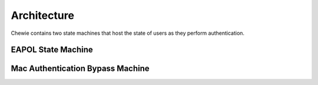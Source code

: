 Architecture
============

Chewie contains two state machines that host the state of users as they perform authentication.

EAPOL State Machine
...................

.. image:: eap_state_machine.png


Mac Authentication Bypass Machine
.......................................

.. image:: mab_state_machine.png
